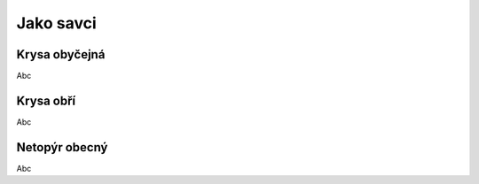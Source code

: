 Jako savci
----------

.. _Krysa obyčejná:

Krysa obyčejná
~~~~~~~~~~~~~~

Abc


.. _Krysa obří:

Krysa obří
~~~~~~~~~~

Abc


.. _Netopýr obecný:

Netopýr obecný
~~~~~~~~~~~~~~

Abc
